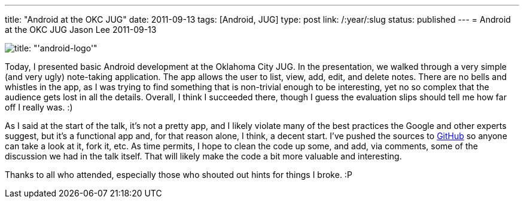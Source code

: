 ---
title: "Android at the OKC JUG"
date: 2011-09-13
tags: [Android, JUG]
type: post
link: /:year/:slug
status: published
---
= Android at the OKC JUG
Jason Lee
2011-09-13

image::/images/2011/09/android-logo-150x150.png[title: "'android-logo'"]

Today, I presented basic Android development at the Oklahoma City JUG.  In the presentation, we walked through a very simple (and very ugly) note-taking application.  The app allows the user to list, view, add, edit, and delete notes.  There are no bells and whistles in the app, as I was trying to find something that is non-trivial enough to be interesting, yet no so complex that the audience gets lost in all the details.  Overall, I think I succeeded there, though I guess the evaluation slips should tell me how far off I really was. :)

As I said at the start of the talk, it's not a pretty app, and I likely violate many of the best practices the Google and other experts suggest, but it's a functional app and, for that reason alone, I think, a decent start.  I've pushed the sources to https://github.com/jasondlee/AndroidNotesDemo[GitHub] so anyone can take a look at it, fork it, etc.  As time permits, I hope to clean the code up some, and add, via comments, some of the discussion we had in the talk itself.  That will likely make the code a bit more valuable and interesting.

Thanks to all who attended, especially those who shouted out hints for things I broke. :P
